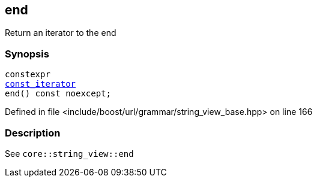 :relfileprefix: ../../../../
[#96744B5AFE7338E5F6EBEE8A879EE2DFC15C7D99]
== end

pass:v,q[Return an iterator to the end]


=== Synopsis

[source,cpp,subs="verbatim,macros,-callouts"]
----
constexpr
xref:reference/boost/urls/grammar/string_view_base/const_iterator.adoc[const_iterator]
end() const noexcept;
----

Defined in file <include/boost/url/grammar/string_view_base.hpp> on line 166

=== Description

pass:v,q[See `core::string_view::end`]


